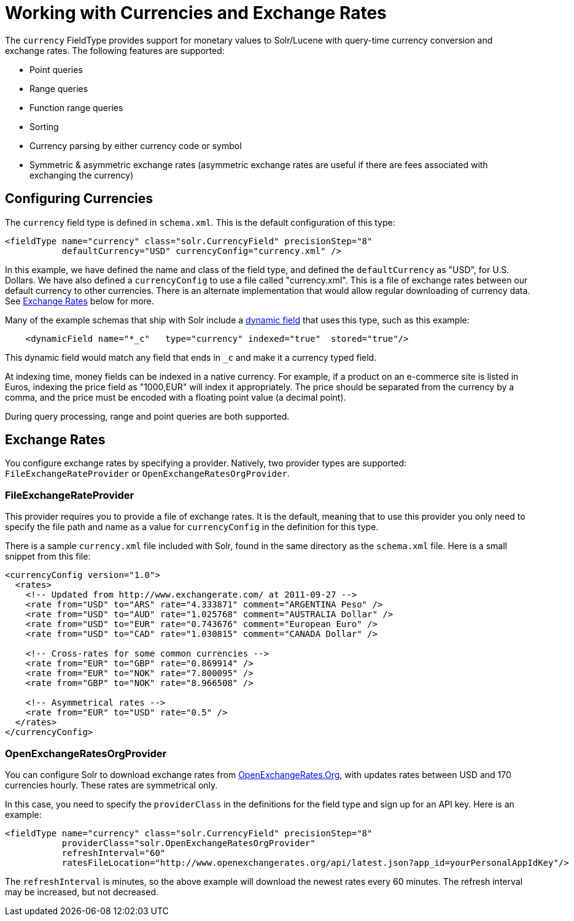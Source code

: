 = Working with Currencies and Exchange Rates
:page-shortname: working-with-currencies-and-exchange-rates
:page-permalink: working-with-currencies-and-exchange-rates.html

The `currency` FieldType provides support for monetary values to Solr/Lucene with query-time currency conversion and exchange rates. The following features are supported:

* Point queries
* Range queries
* Function range queries
* Sorting
* Currency parsing by either currency code or symbol
* Symmetric & asymmetric exchange rates (asymmetric exchange rates are useful if there are fees associated with exchanging the currency)

[[WorkingwithCurrenciesandExchangeRates-ConfiguringCurrencies]]
== Configuring Currencies

The `currency` field type is defined in `schema.xml`. This is the default configuration of this type:

[source,xml]
----
<fieldType name="currency" class="solr.CurrencyField" precisionStep="8" 
           defaultCurrency="USD" currencyConfig="currency.xml" />
----

In this example, we have defined the name and class of the field type, and defined the `defaultCurrency` as "USD", for U.S. Dollars. We have also defined a `currencyConfig` to use a file called "currency.xml". This is a file of exchange rates between our default currency to other currencies. There is an alternate implementation that would allow regular downloading of currency data. See <<WorkingwithCurrenciesandExchangeRates-ExchangeRates,Exchange Rates>> below for more.

Many of the example schemas that ship with Solr include a <<dynamic-fields.adoc#dynamic-fields,dynamic field>> that uses this type, such as this example:

[source,xml]
----
    <dynamicField name="*_c"   type="currency" indexed="true"  stored="true"/>
----

This dynamic field would match any field that ends in `_c` and make it a currency typed field.

At indexing time, money fields can be indexed in a native currency. For example, if a product on an e-commerce site is listed in Euros, indexing the price field as "1000,EUR" will index it appropriately. The price should be separated from the currency by a comma, and the price must be encoded with a floating point value (a decimal point).

During query processing, range and point queries are both supported.

[[WorkingwithCurrenciesandExchangeRates-ExchangeRates]]
== Exchange Rates

You configure exchange rates by specifying a provider. Natively, two provider types are supported: `FileExchangeRateProvider` or `OpenExchangeRatesOrgProvider`.

[[WorkingwithCurrenciesandExchangeRates-FileExchangeRateProvider]]
=== FileExchangeRateProvider

This provider requires you to provide a file of exchange rates. It is the default, meaning that to use this provider you only need to specify the file path and name as a value for `currencyConfig` in the definition for this type.

There is a sample `currency.xml` file included with Solr, found in the same directory as the `schema.xml` file. Here is a small snippet from this file:

[source,xml]
----
<currencyConfig version="1.0">
  <rates>
    <!-- Updated from http://www.exchangerate.com/ at 2011-09-27 -->
    <rate from="USD" to="ARS" rate="4.333871" comment="ARGENTINA Peso" />
    <rate from="USD" to="AUD" rate="1.025768" comment="AUSTRALIA Dollar" />
    <rate from="USD" to="EUR" rate="0.743676" comment="European Euro" />
    <rate from="USD" to="CAD" rate="1.030815" comment="CANADA Dollar" />

    <!-- Cross-rates for some common currencies -->
    <rate from="EUR" to="GBP" rate="0.869914" />  
    <rate from="EUR" to="NOK" rate="7.800095" />  
    <rate from="GBP" to="NOK" rate="8.966508" />  

    <!-- Asymmetrical rates -->
    <rate from="EUR" to="USD" rate="0.5" />
  </rates>
</currencyConfig>
----

[[WorkingwithCurrenciesandExchangeRates-OpenExchangeRatesOrgProvider]]
=== OpenExchangeRatesOrgProvider

You can configure Solr to download exchange rates from http://www.OpenExchangeRates.Org[OpenExchangeRates.Org], with updates rates between USD and 170 currencies hourly. These rates are symmetrical only.

In this case, you need to specify the `providerClass` in the definitions for the field type and sign up for an API key. Here is an example:

[source,xml]
----
<fieldType name="currency" class="solr.CurrencyField" precisionStep="8" 
           providerClass="solr.OpenExchangeRatesOrgProvider"
           refreshInterval="60" 
           ratesFileLocation="http://www.openexchangerates.org/api/latest.json?app_id=yourPersonalAppIdKey"/>
----

The `refreshInterval` is minutes, so the above example will download the newest rates every 60 minutes. The refresh interval may be increased, but not decreased.
